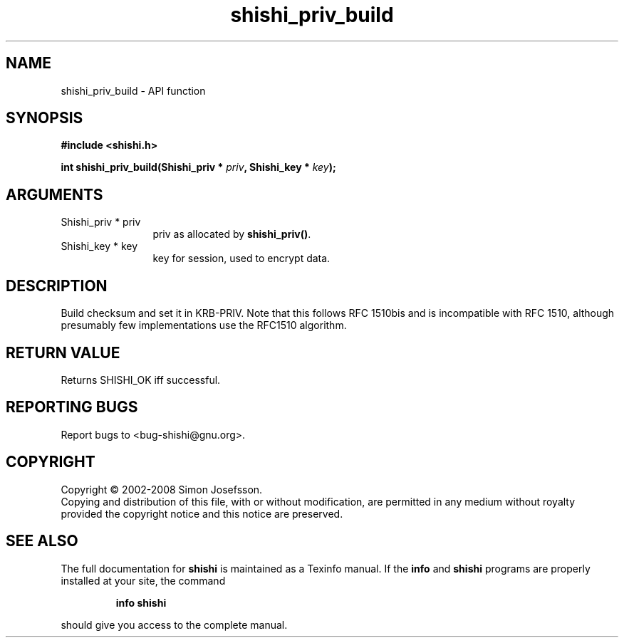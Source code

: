 .\" DO NOT MODIFY THIS FILE!  It was generated by gdoc.
.TH "shishi_priv_build" 3 "0.0.39" "shishi" "shishi"
.SH NAME
shishi_priv_build \- API function
.SH SYNOPSIS
.B #include <shishi.h>
.sp
.BI "int shishi_priv_build(Shishi_priv * " priv ", Shishi_key * " key ");"
.SH ARGUMENTS
.IP "Shishi_priv * priv" 12
priv as allocated by \fBshishi_priv()\fP.
.IP "Shishi_key * key" 12
key for session, used to encrypt data.
.SH "DESCRIPTION"
Build checksum and set it in KRB\-PRIV.  Note that this follows RFC
1510bis and is incompatible with RFC 1510, although presumably few
implementations use the RFC1510 algorithm.
.SH "RETURN VALUE"
Returns SHISHI_OK iff successful.
.SH "REPORTING BUGS"
Report bugs to <bug-shishi@gnu.org>.
.SH COPYRIGHT
Copyright \(co 2002-2008 Simon Josefsson.
.br
Copying and distribution of this file, with or without modification,
are permitted in any medium without royalty provided the copyright
notice and this notice are preserved.
.SH "SEE ALSO"
The full documentation for
.B shishi
is maintained as a Texinfo manual.  If the
.B info
and
.B shishi
programs are properly installed at your site, the command
.IP
.B info shishi
.PP
should give you access to the complete manual.
